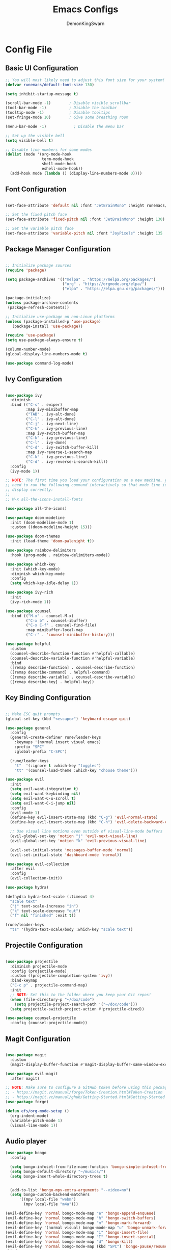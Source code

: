 #+TITLE:Emacs Configs
#+PROPERTY: header-args :mkdirp yes
#+AUTHOR: DemonKingSwarn

* Config File

** Basic UI Configuration
#+begin_src emacs-lisp :tangle ~/.emacs.d/init.el
;; You will most likely need to adjust this font size for your system!
(defvar runemacs/default-font-size 130)

(setq inhibit-startup-message t)

(scroll-bar-mode -1)        ; Disable visible scrollbar
(tool-bar-mode -1)          ; Disable the toolbar
(tooltip-mode -1)           ; Disable tooltips
(set-fringe-mode 10)        ; Give some breathing room

(menu-bar-mode -1)            ; Disable the menu bar

;; Set up the visible bell
(setq visible-bell t)

;; Disable line numbers for some modes
(dolist (mode '(org-mode-hook
                term-mode-hook
                shell-mode-hook
                eshell-mode-hook))
  (add-hook mode (lambda () (display-line-numbers-mode 0))))
#+end_src

**  Font Configuration
#+begin_src emacs-lisp :tangle ~/.emacs.d/init.el

(set-face-attribute 'default nil :font "JetBrainMono" :height runemacs/default-font-size)

;; Set the fixed pitch face
(set-face-attribute 'fixed-pitch nil :font "JetBrainMono" :height 130)

;; Set the variable pitch face
(set-face-attribute 'variable-pitch nil :font "JoyPixels" :height 135 :weight 'regular)
#+end_src

** Package Manager Configuration
#+begin_src emacs-lisp :tangle ~/.emacs.d/init.el

;; Initialize package sources
(require 'package)

(setq package-archives '(("melpa" . "https://melpa.org/packages/")
                         ("org" . "https://orgmode.org/elpa/")
                         ("elpa" . "https://elpa.gnu.org/packages/")))

(package-initialize)
(unless package-archive-contents
 (package-refresh-contents))

;; Initialize use-package on non-Linux platforms
(unless (package-installed-p 'use-package)
   (package-install 'use-package))

(require 'use-package)
(setq use-package-always-ensure t)

(column-number-mode)
(global-display-line-numbers-mode t)

(use-package command-log-mode)
#+end_src

** Ivy Configuration
#+begin_src emacs-lisp :tangle ~/.emacs.d/init.el

(use-package ivy
  :diminish
  :bind (("C-s" . swiper)
         :map ivy-minibuffer-map
         ("TAB" . ivy-alt-done)
         ("C-l" . ivy-alt-done)
         ("C-j" . ivy-next-line)
         ("C-k" . ivy-previous-line)
         :map ivy-switch-buffer-map
         ("C-k" . ivy-previous-line)
         ("C-l" . ivy-done)
         ("C-d" . ivy-switch-buffer-kill)
         :map ivy-reverse-i-search-map
         ("C-k" . ivy-previous-line)
         ("C-d" . ivy-reverse-i-search-kill))
  :config
  (ivy-mode 1))

;; NOTE: The first time you load your configuration on a new machine, you'll
;; need to run the following command interactively so that mode line icons
;; display correctly:
;;
;; M-x all-the-icons-install-fonts

(use-package all-the-icons)

(use-package doom-modeline
  :init (doom-modeline-mode 1)
  :custom ((doom-modeline-height 15)))

(use-package doom-themes
  :init (load-theme 'doom-palenight t))

(use-package rainbow-delimiters
  :hook (prog-mode . rainbow-delimiters-mode))

(use-package which-key
  :init (which-key-mode)
  :diminish which-key-mode
  :config
  (setq which-key-idle-delay 1))

(use-package ivy-rich
  :init
  (ivy-rich-mode 1))

(use-package counsel
  :bind (("M-x" . counsel-M-x)
         ("C-x b" . counsel-ibuffer)
         ("C-x C-f" . counsel-find-file)
         :map minibuffer-local-map
         ("C-r" . 'counsel-minibuffer-history)))

(use-package helpful
  :custom
  (counsel-describe-function-function #'helpful-callable)
  (counsel-describe-variable-function #'helpful-variable)
  :bind
  ([remap describe-function] . counsel-describe-function)
  ([remap describe-command] . helpful-command)
  ([remap describe-variable] . counsel-describe-variable)
  ([remap describe-key] . helpful-key))
#+end_src

** Key Binding Configuration
#+begin_src emacs-lisp :tangle ~/.emacs.d/init.el

;; Make ESC quit prompts
(global-set-key (kbd "<escape>") 'keyboard-escape-quit)

(use-package general
  :config
  (general-create-definer rune/leader-keys
    :keymaps '(normal insert visual emacs)
    :prefix "SPC"
    :global-prefix "C-SPC")

  (rune/leader-keys
    "t"  '(:ignore t :which-key "toggles")
    "tt" '(counsel-load-theme :which-key "choose theme")))

(use-package evil
  :init
  (setq evil-want-integration t)
  (setq evil-want-keybinding nil)
  (setq evil-want-C-u-scroll t)
  (setq evil-want-C-i-jump nil)
  :config
  (evil-mode 1)
  (define-key evil-insert-state-map (kbd "C-g") 'evil-normal-state)
  (define-key evil-insert-state-map (kbd "C-h") 'evil-delete-backward-char-and-join)

  ;; Use visual line motions even outside of visual-line-mode buffers
  (evil-global-set-key 'motion "j" 'evil-next-visual-line)
  (evil-global-set-key 'motion "k" 'evil-previous-visual-line)

  (evil-set-initial-state 'messages-buffer-mode 'normal)
  (evil-set-initial-state 'dashboard-mode 'normal))

(use-package evil-collection
  :after evil
  :config
  (evil-collection-init))

(use-package hydra)

(defhydra hydra-text-scale (:timeout 4)
  "scale text"
  ("j" text-scale-increase "in")
  ("k" text-scale-decrease "out")
  ("f" nil "finished" :exit t))

(rune/leader-keys
  "ts" '(hydra-text-scale/body :which-key "scale text"))
#+end_src

** Projectile Configuration
#+begin_src emacs-lisp :tangle ~/.emacs.d/init.el

(use-package projectile
  :diminish projectile-mode
  :config (projectile-mode)
  :custom ((projectile-completion-system 'ivy))
  :bind-keymap
  ("C-c p" . projectile-command-map)
  :init
  ;; NOTE: Set this to the folder where you keep your Git repos!
  (when (file-directory-p "~/dox/code")
    (setq projectile-project-search-path '("~/dox/code")))
  (setq projectile-switch-project-action #'projectile-dired))

(use-package counsel-projectile
  :config (counsel-projectile-mode))
#+end_src

** Magit Configuration
#+begin_src emacs-lisp :tangle ~/.emacs.d/init.el

(use-package magit
  :custom
  (magit-display-buffer-function #'magit-display-buffer-same-window-except-diff-v1))

(use-package evil-magit
  :after magit)

;; NOTE: Make sure to configure a GitHub token before using this package!
;; - https://magit.vc/manual/forge/Token-Creation.html#Token-Creation
;; - https://magit.vc/manual/ghub/Getting-Started.html#Getting-Started
(use-package forge)

(defun efs/org-mode-setup ()
  (org-indent-mode)
  (variable-pitch-mode 1)
  (visual-line-mode 1))
#+end_src

** Audio player
#+begin_src emacs-lisp :tangle ~/.emacs.d/init.el
  (use-package bongo
    :config

    (setq bongo-infoset-from-file-name-function 'bongo-simple-infoset-from-file-name)
    (setq bongo-default-directory "~/musics/")
    (setq bongo-insert-whole-directory-trees t)


    (add-to-list 'bongo-mpv-extra-arguments "--video=no")
    (setq bongo-custom-backend-matchers
        '((mpv local-file "webm")
          (mpv local-file "m4a")))

  (evil-define-key 'normal bongo-mode-map "e" 'bongo-append-enqueue)
  (evil-define-key 'normal bongo-mode-map "h" 'bongo-switch-buffers)
  (evil-define-key 'normal bongo-mode-map "m" 'bongo-mark-forward)
  (evil-define-key '(normal visual) bongo-mode-map "u" 'bongo-unmark-forward)
  (evil-define-key 'normal bongo-mode-map "i" 'bongo-insert-file)
  (evil-define-key 'normal bongo-mode-map "I" 'bongo-insert-special)
  (evil-define-key 'normal bongo-mode-map "d" 'bongo-kill)
  (evil-define-key 'normal bongo-mode-map (kbd "SPC") 'bongo-pause/resume)
  :bind
  ("C-c b" . bongo))

#+end_src

** Discord RPC
#+begin_src elisp :tangle ~/.emacs.d/init.el
  (require 'elcord)
  (elcord-mode)
#+end_src

** IRC
#+begin_src elisp :tangle ~/.emacs.d/init.el
(setq erc-server "irc.libera.chat"
      erc-nick "d3m0n"
      erc-user-full-name "demonkingswarn"
      erc-track-shorten-start 8
      erc-autojoin-channels-alist '(("irc.libera.chat" ))
      erc-fill-column 120
      erc-fill-function 'erc-fill-static
      erc-fill-static-center 20
      erc-track-exclude-types '("JOIN" "NICK" "QUIT" "MODE" "AWAY")
      erc-hide-list '("JOIN" "NICK" "QUIT" "MODE" "AWAY")
      erc-track-exclude-server-buffer t)

(use-package erc
  :config
  (add-to-list 'erc-modules 'notifications))

(use-package erc-hl-nicks
  :ensure t
  :after erc
  :config
  (add-to-list 'erc-modules 'hl-nicks))

(use-package erc-image
  :ensure t
  :after erc
  :config
  (setq erc-image-inline-rescale 300)
  (add-to-list 'erc-modules 'image))

(use-package emojify
  :ensure t
  :hook (erc-mode . emojify-mode)
  :commands emojify-mode)
#+end_src

* Web Browser
** Elpher
#+begin_src elisp

(use-package elpher
  :config
  (setq elpher-default-url-type "gemini")
  :bind
  ("C-c g" . elpher-go))

#+end_src

** Org Mode Configuration
#+begin_src emacs-lisp :tangle ~/.emacs.d/init.el

(defun efs/org-font-setup ()
  ;; Replace list hyphen with dot
  (font-lock-add-keywords 'org-mode
                          '(("^ *\\([-]\\) "
                             (0 (prog1 () (compose-region (match-beginning 1) (match-end 1) "•"))))))

  ;; Set faces for heading levels
  (dolist (face '((org-level-1 . 1.2)
                  (org-level-2 . 1.1)
                  (org-level-3 . 1.05)
                  (org-level-4 . 1.0)
                  (org-level-5 . 1.1)
                  (org-level-6 . 1.1)
                  (org-level-7 . 1.1)
                  (org-level-8 . 1.1)))
    (set-face-attribute (car face) nil :font "Cantarell" :weight 'regular :height (cdr face)))

  ;; Ensure that anything that should be fixed-pitch in Org files appears that way
  (set-face-attribute 'org-block nil :foreground nil :inherit 'fixed-pitch)
  (set-face-attribute 'org-code nil   :inherit '(shadow fixed-pitch))
  (set-face-attribute 'org-table nil   :inherit '(shadow fixed-pitch))
  (set-face-attribute 'org-verbatim nil :inherit '(shadow fixed-pitch))
  (set-face-attribute 'org-special-keyword nil :inherit '(font-lock-comment-face fixed-pitch))
  (set-face-attribute 'org-meta-line nil :inherit '(font-lock-comment-face fixed-pitch))
  (set-face-attribute 'org-checkbox nil :inherit 'fixed-pitch))

(use-package org
  :hook (org-mode . efs/org-mode-setup)
  :config
  (setq org-ellipsis " ▾")
  (efs/org-font-setup))

(use-package org-bullets
  :after org
  :hook (org-mode . org-bullets-mode)
  :custom
  (org-bullets-bullet-list '("◉" "○" "●" "○" "●" "○" "●")))

(defun efs/org-mode-visual-fill ()
  (setq visual-fill-column-width 100
        visual-fill-column-center-text t)
  (visual-fill-column-mode 1))

(use-package visual-fill-column
  :hook (org-mode . efs/org-mode-visual-fill))
(custom-set-variables
 ;; custom-set-variables was added by Custom.
 ;; If you edit it by hand, you could mess it up, so be careful.
 ;; Your init file should contain only one such instance.
 ;; If there is more than one, they won't work right.
 '(package-selected-packages
   '(lsp-haskell visual-fill-column forge evil-magit magit counsel-projectile projectile hydra evil-collection evil general helpful which-key use-package rainbow-delimiters org-bullets ivy-rich doom-themes doom-modeline counsel command-log-mode async)))
(custom-set-faces
 ;; custom-set-faces was added by Custom.
 ;; If you edit it by hand, you could mess it up, so be careful.
 ;; Your init file should contain only one such instance.
 ;; If there is more than one, they won't work right.
 )
#+end_src
